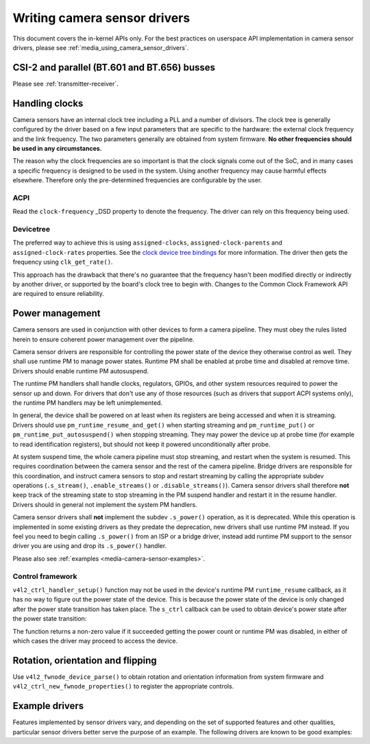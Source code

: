 .. SPDX-License-Identifier: GPL-2.0

.. _media_writing_camera_sensor_drivers:

Writing camera sensor drivers
=============================

This document covers the in-kernel APIs only. For the best practices on
userspace API implementation in camera sensor drivers, please see
:ref:`media_using_camera_sensor_drivers`.

CSI-2 and parallel (BT.601 and BT.656) busses
---------------------------------------------

Please see :ref:`transmitter-receiver`.

Handling clocks
---------------

Camera sensors have an internal clock tree including a PLL and a number of
divisors. The clock tree is generally configured by the driver based on a few
input parameters that are specific to the hardware: the external clock frequency
and the link frequency. The two parameters generally are obtained from system
firmware. **No other frequencies should be used in any circumstances.**

The reason why the clock frequencies are so important is that the clock signals
come out of the SoC, and in many cases a specific frequency is designed to be
used in the system. Using another frequency may cause harmful effects
elsewhere. Therefore only the pre-determined frequencies are configurable by the
user.

ACPI
~~~~

Read the ``clock-frequency`` _DSD property to denote the frequency. The driver
can rely on this frequency being used.

Devicetree
~~~~~~~~~~

The preferred way to achieve this is using ``assigned-clocks``,
``assigned-clock-parents`` and ``assigned-clock-rates`` properties. See the
`clock device tree bindings
<https://github.com/devicetree-org/dt-schema/blob/main/dtschema/schemas/clock/clock.yaml>`_
for more information. The driver then gets the frequency using
``clk_get_rate()``.

This approach has the drawback that there's no guarantee that the frequency
hasn't been modified directly or indirectly by another driver, or supported by
the board's clock tree to begin with. Changes to the Common Clock Framework API
are required to ensure reliability.

Power management
----------------

Camera sensors are used in conjunction with other devices to form a camera
pipeline. They must obey the rules listed herein to ensure coherent power
management over the pipeline.

Camera sensor drivers are responsible for controlling the power state of the
device they otherwise control as well. They shall use runtime PM to manage
power states. Runtime PM shall be enabled at probe time and disabled at remove
time. Drivers should enable runtime PM autosuspend.

The runtime PM handlers shall handle clocks, regulators, GPIOs, and other
system resources required to power the sensor up and down. For drivers that
don't use any of those resources (such as drivers that support ACPI systems
only), the runtime PM handlers may be left unimplemented.

In general, the device shall be powered on at least when its registers are
being accessed and when it is streaming. Drivers should use
``pm_runtime_resume_and_get()`` when starting streaming and
``pm_runtime_put()`` or ``pm_runtime_put_autosuspend()`` when stopping
streaming. They may power the device up at probe time (for example to read
identification registers), but should not keep it powered unconditionally after
probe.

At system suspend time, the whole camera pipeline must stop streaming, and
restart when the system is resumed. This requires coordination between the
camera sensor and the rest of the camera pipeline. Bridge drivers are
responsible for this coordination, and instruct camera sensors to stop and
restart streaming by calling the appropriate subdev operations
(``.s_stream()``, ``.enable_streams()`` or ``.disable_streams()``). Camera
sensor drivers shall therefore **not** keep track of the streaming state to
stop streaming in the PM suspend handler and restart it in the resume handler.
Drivers should in general not implement the system PM handlers.

Camera sensor drivers shall **not** implement the subdev ``.s_power()``
operation, as it is deprecated. While this operation is implemented in some
existing drivers as they predate the deprecation, new drivers shall use runtime
PM instead. If you feel you need to begin calling ``.s_power()`` from an ISP or
a bridge driver, instead add runtime PM support to the sensor driver you are
using and drop its ``.s_power()`` handler.

Please also see :ref:`examples <media-camera-sensor-examples>`.

Control framework
~~~~~~~~~~~~~~~~~

``v4l2_ctrl_handler_setup()`` function may not be used in the device's runtime
PM ``runtime_resume`` callback, as it has no way to figure out the power state
of the device. This is because the power state of the device is only changed
after the power state transition has taken place. The ``s_ctrl`` callback can be
used to obtain device's power state after the power state transition:

.. c:function:: int pm_runtime_get_if_in_use(struct device *dev);

The function returns a non-zero value if it succeeded getting the power count or
runtime PM was disabled, in either of which cases the driver may proceed to
access the device.

Rotation, orientation and flipping
----------------------------------

Use ``v4l2_fwnode_device_parse()`` to obtain rotation and orientation
information from system firmware and ``v4l2_ctrl_new_fwnode_properties()`` to
register the appropriate controls.

.. _media-camera-sensor-examples:

Example drivers
---------------

Features implemented by sensor drivers vary, and depending on the set of
supported features and other qualities, particular sensor drivers better serve
the purpose of an example. The following drivers are known to be good examples:

.. flat-table:: Example sensor drivers
    :header-rows: 0
    :widths:      1 1 1 2

    * - Driver name
      - File(s)
      - Driver type
      - Example topic
    * - CCS
      - ``drivers/media/i2c/ccs/``
      - Freely configurable
      - Power management (ACPI and DT), UAPI
    * - imx219
      - ``drivers/media/i2c/imx219.c``
      - Register list based
      - Power management (DT), UAPI, mode selection
    * - imx319
      - ``drivers/media/i2c/imx319.c``
      - Register list based
      - Power management (ACPI and DT)
